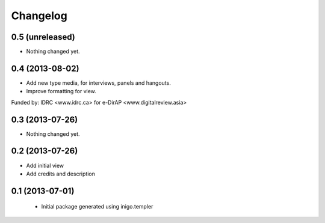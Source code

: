 Changelog
=========

0.5 (unreleased)
----------------

- Nothing changed yet.


0.4 (2013-08-02)
----------------

- Add new type media, for interviews, panels and hangouts.
- Improve formatting for view.

Funded by: IDRC <www.idrc.ca> for e-DirAP <www.digitalreview.asia>


0.3 (2013-07-26)
----------------

- Nothing changed yet.


0.2 (2013-07-26)
----------------

- Add initial view
- Add credits and description


0.1 (2013-07-01)
----------------

 - Initial package generated using inigo.templer
